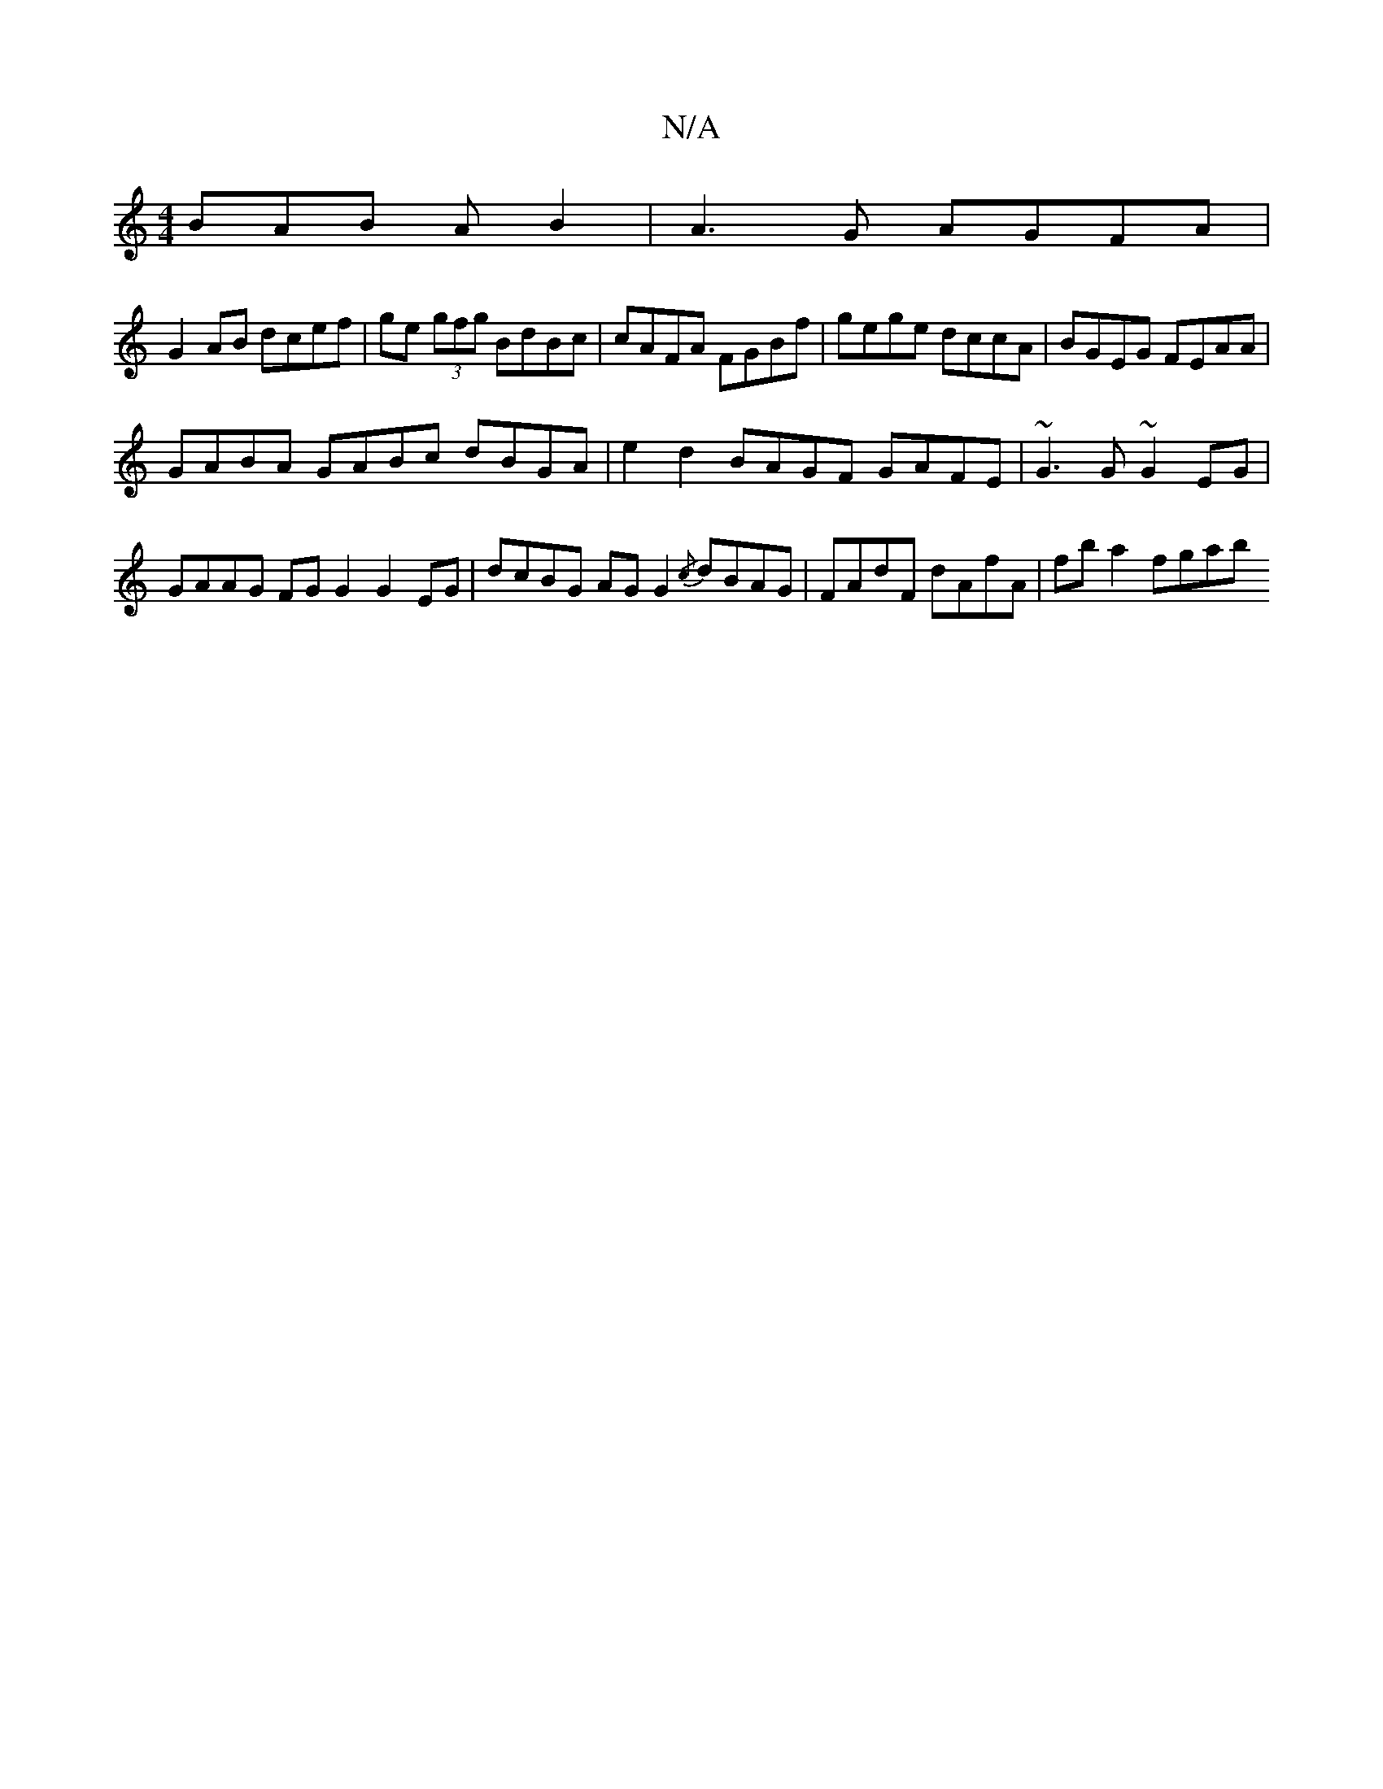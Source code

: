 X:1
T:N/A
M:4/4
R:N/A
K:Cmajor
 BAB A B2 | A3G AGFA |
G2 AB dcef | ge (3gfg BdBc | cAFA FGBf | gege dccA | BGEG FEAA |
GABA GABc dBGA | e2d2 BAGF GAFE | ~G3 G ~G2EG | GAAG FG G2 G2 EG | dcBG AG G2 {/c} dBAG | FAdF dAfA | fba2 fgab 